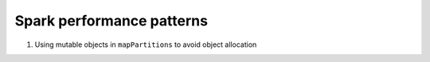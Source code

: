 .. meta::
    :tags: spark, scala

##########################
Spark performance patterns
##########################

#.  Using mutable objects in ``mapPartitions`` to avoid object allocation
